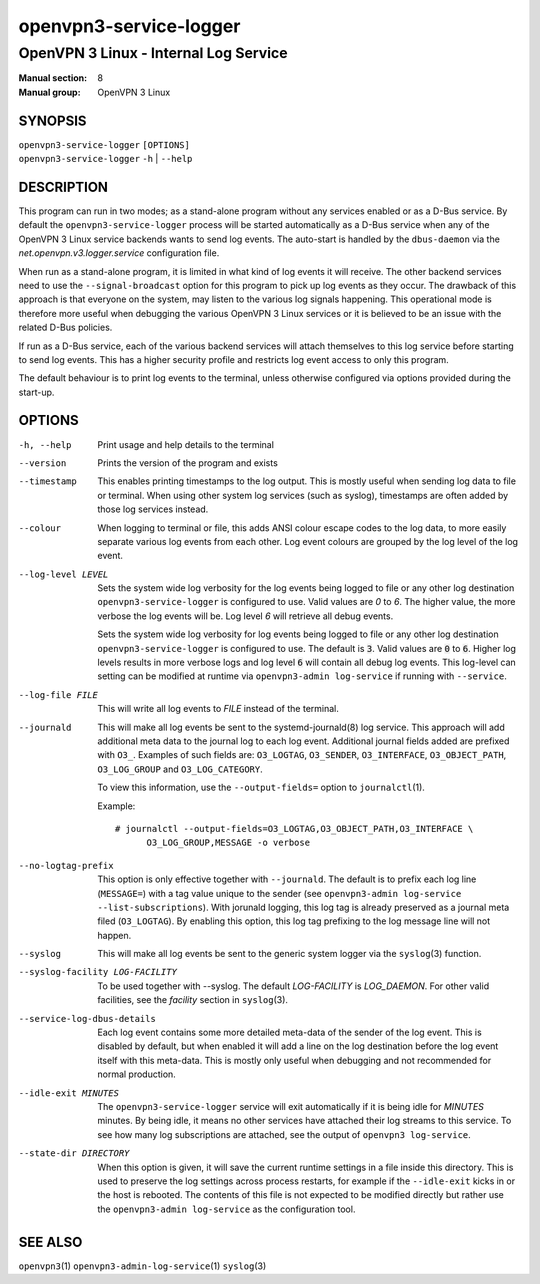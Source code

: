 =======================
openvpn3-service-logger
=======================

--------------------------------------
OpenVPN 3 Linux - Internal Log Service
--------------------------------------

:Manual section: 8
:Manual group: OpenVPN 3 Linux

SYNOPSIS
========
| ``openvpn3-service-logger`` ``[OPTIONS]``
| ``openvpn3-service-logger`` ``-h`` | ``--help``


DESCRIPTION
===========
This program can run in two modes; as a stand-alone program without any
services enabled or as a D-Bus service.  By default the
``openvpn3-service-logger`` process will be started automatically as a D-Bus
service when any of the OpenVPN 3 Linux service backends wants to send log
events.  The auto-start is handled by the ``dbus-daemon`` via the
*net.openvpn.v3.logger.service* configuration file.

When run as a stand-alone program, it is limited in what kind of log events it
will receive.  The other backend services need to use the ``--signal-broadcast``
option for this program to pick up log events as they occur.  The drawback of
this approach is that everyone on the system, may listen to the various log
signals happening.  This operational mode is therefore more useful when
debugging the various OpenVPN 3 Linux services or it is believed to be an issue
with the related D-Bus policies.

If run as a D-Bus service, each of the various backend services will attach
themselves to this log service before starting to send log events.  This has
a higher security profile and restricts log event access to only this program.

The default behaviour is to print log events to the terminal, unless otherwise
configured via options provided during the start-up.


OPTIONS
=======

-h, --help      Print  usage and help details to the terminal

--version       Prints the version of the program and exists

--timestamp
                This enables printing timestamps to the log output.  This is
                mostly useful when sending log data to file or terminal.  When
                using other system log services (such as syslog), timestamps
                are often added by those log services instead.

--colour
                When logging to terminal or file, this adds ANSI colour escape
                codes to the log data, to more easily separate various log
                events from each other.  Log event colours are grouped by the
                log level of the log event.

--log-level LEVEL
                Sets the system wide log verbosity for the log events being
                logged to file or any other log destination
                ``openvpn3-service-logger`` is configured to use.  Valid values
                are *0* to *6*.  The higher value, the more verbose the log
                events will be.  Log level *6* will retrieve all debug events.

                Sets the system wide log verbosity for log events being logged
                to file or any other log destination
                ``openvpn3-service-logger`` is configured to use.
                The default is :code:`3`.  Valid values are :code:`0` to
                :code:`6`.  Higher log levels results in more verbose logs and
                log level :code:`6` will contain all debug log events.
                This log-level can setting can be modified at runtime via
                ``openvpn3-admin log-service`` if running with ``--service``.

--log-file FILE
                This will write all log events to *FILE* instead of the
                terminal.

--journald
                This will make all log events be sent to the systemd-journald\(8)
                log service.  This approach will add additional meta data to the
                journal log to each log event.  Additional journal fields added
                are prefixed with ``O3_``.  Examples of such fields are:
                ``O3_LOGTAG``, ``O3_SENDER``, ``O3_INTERFACE``, ``O3_OBJECT_PATH``,
                ``O3_LOG_GROUP`` and ``O3_LOG_CATEGORY``.

                To view this information, use the ``--output-fields=`` option to
                ``journalctl``\(1).

                Example:
                ::

                    # journalctl --output-fields=O3_LOGTAG,O3_OBJECT_PATH,O3_INTERFACE \
                          O3_LOG_GROUP,MESSAGE -o verbose

--no-logtag-prefix
                This option is only effective together with ``--journald``.  The
                default is to prefix each log line (``MESSAGE=``) with a tag value
                unique to the sender (see ``openvpn3-admin log-service --list-subscriptions``).
                With jorunald logging, this log tag is already preserved as a journal
                meta filed (``O3_LOGTAG``).  By enabling this option, this log tag
                prefixing to the log message line will not happen.

--syslog
                This will make all log events be sent to the generic system
                logger via the ``syslog``\(3) function.

--syslog-facility LOG-FACILITY
                To be used together with --syslog.  The default *LOG-FACILITY*
                is *LOG_DAEMON*.  For other valid facilities, see the
                *facility* section in ``syslog``\(3).

--service-log-dbus-details
                Each log event contains some more detailed meta-data of the
                sender of the log event.  This is disabled by default, but when
                enabled it will add a line on the log destination
                before the log event itself with this meta-data.  This is mostly
                only useful when debugging and not recommended for normal
                production.

--idle-exit MINUTES
                The ``openvpn3-service-logger`` service will exit automatically
                if it is being idle for *MINUTES* minutes.  By being idle, it
                means no other services have attached their log streams to this
                service.  To see how many log subscriptions are attached, see
                the output of ``openvpn3 log-service``.

--state-dir DIRECTORY
                When this option is given, it will save the current runtime
                settings in a file inside this directory.  This is used to
                preserve the log settings across process restarts, for example
                if the ``--idle-exit`` kicks in or the host is rebooted.  The
                contents of this file is not expected to be modified directly
                but rather use the ``openvpn3-admin log-service`` as the
                configuration tool.

SEE ALSO
========

``openvpn3``\(1)
``openvpn3-admin-log-service``\(1)
``syslog``\(3)
